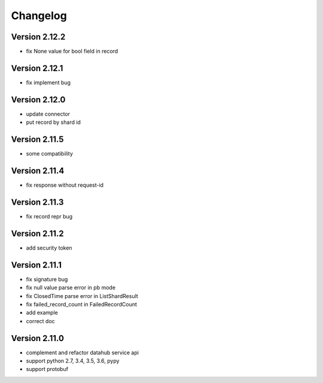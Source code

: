 Changelog
================

Version 2.12.2
-----------------

+ fix None value for bool field in record

Version 2.12.1
-----------------

+ fix implement bug

Version 2.12.0
-----------------

+ update connector
+ put record by shard id

Version 2.11.5
-----------------

+ some compatibility

Version 2.11.4
-----------------

+ fix response without request-id

Version 2.11.3
-----------------

+ fix record repr bug

Version 2.11.2
-----------------

+ add security token

Version 2.11.1
-----------------

+ fix signature bug
+ fix null value parse error in pb mode
+ fix ClosedTime parse error in ListShardResult
+ fix failed_record_count in FailedRecordCount
+ add example
+ correct doc

Version 2.11.0
-----------------

+ complement and refactor datahub service api
+ support python 2.7, 3.4, 3.5, 3.6, pypy
+ support protobuf